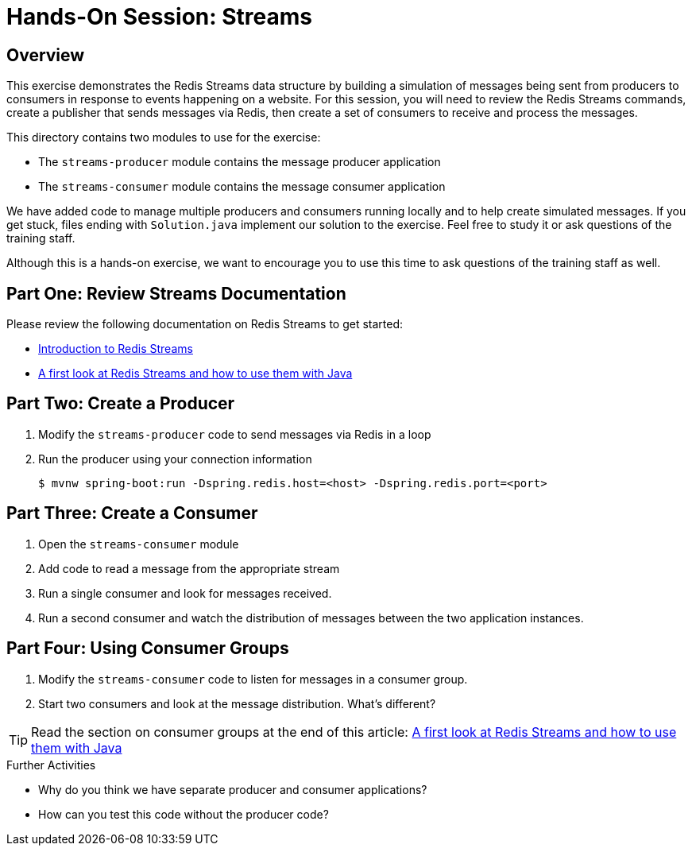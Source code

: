 = Hands-On Session: Streams

== Overview

This exercise demonstrates the Redis Streams data structure by building a simulation of messages
being sent from producers to consumers in response to events happening on a website.  For this
session, you will need to review the Redis Streams commands, create a publisher that sends messages
via Redis, then create a set of consumers to receive and process the messages.

This directory contains two modules to use for the exercise:

- The `streams-producer` module contains the message producer application
- The `streams-consumer` module contains the message consumer application

We have added code to manage multiple producers and consumers running locally 
and to help create simulated messages.  If you get stuck, files ending with `Solution.java` implement our solution to 
the exercise.  Feel free to study it or ask questions of the training staff.

Although this is a hands-on exercise, we want to encourage you to use this time to ask 
questions of the training staff as well.

== Part One: Review Streams Documentation

Please review the following documentation on Redis Streams to get started:

- https://redis.io/topics/streams-intro[Introduction to Redis Streams]
- https://www.javacodegeeks.com/2018/05/a-first-look-at-redis-streams-and-how-to-use-them-with-java.html[A first look at Redis Streams and how to use them with Java] 

== Part Two: Create a Producer

. Modify the `streams-producer` code to send messages via Redis in a loop
. Run the producer using your connection information

 $ mvnw spring-boot:run -Dspring.redis.host=<host> -Dspring.redis.port=<port>

== Part Three: Create a Consumer

. Open the `streams-consumer` module
. Add code to read a message from the appropriate stream
. Run a single consumer and look for messages received.
. Run a second consumer and watch the distribution of messages between the two application instances.

== Part Four: Using Consumer Groups

. Modify the `streams-consumer` code to listen for messages in a consumer group.
. Start two consumers and look at the message distribution. What's different? 

TIP: Read the section on consumer groups at the end of this article: https://www.javacodegeeks.com/2018/05/a-first-look-at-redis-streams-and-how-to-use-them-with-java.html[A first look at Redis Streams and how to use them with Java]

.Further Activities
- Why do you think we have separate producer and consumer applications?
- How can you test this code without the producer code?

